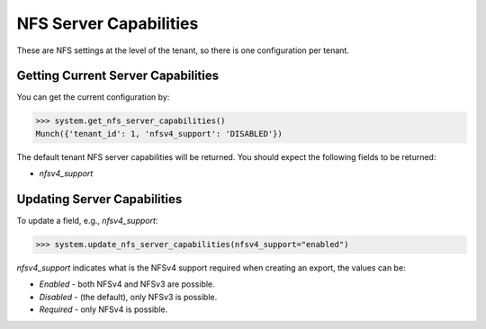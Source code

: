 NFS Server Capabilities
=======================

These are NFS settings at the level of the tenant, so there is one configuration per tenant.

Getting Current Server Capabilities
-----------------------------------
You can get the current configuration by:

.. code-block:: python

   >>> system.get_nfs_server_capabilities()
   Munch({'tenant_id': 1, 'nfsv4_support': 'DISABLED'})

The default tenant NFS server capabilities will be returned. You should expect the following fields to be returned:

* `nfsv4_support`

Updating Server Capabilities
----------------------------

To update a field, e.g., `nfsv4_support`:

.. code-block:: python

   >>> system.update_nfs_server_capabilities(nfsv4_support="enabled") 

`nfsv4_support` indicates what is the NFSv4 support required when creating an export, the values can be:

* `Enabled` - both NFSv4 and NFSv3 are possible.
* `Disabled` - (the default), only NFSv3 is possible.
* `Required` - only NFSv4 is possible.
